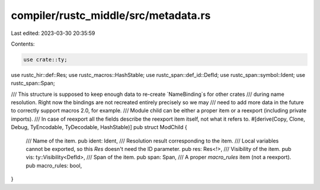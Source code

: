 compiler/rustc_middle/src/metadata.rs
=====================================

Last edited: 2023-03-30 20:35:59

Contents:

.. code-block:: rs

    use crate::ty;

use rustc_hir::def::Res;
use rustc_macros::HashStable;
use rustc_span::def_id::DefId;
use rustc_span::symbol::Ident;
use rustc_span::Span;

/// This structure is supposed to keep enough data to re-create `NameBinding`s for other crates
/// during name resolution. Right now the bindings are not recreated entirely precisely so we may
/// need to add more data in the future to correctly support macros 2.0, for example.
/// Module child can be either a proper item or a reexport (including private imports).
/// In case of reexport all the fields describe the reexport item itself, not what it refers to.
#[derive(Copy, Clone, Debug, TyEncodable, TyDecodable, HashStable)]
pub struct ModChild {
    /// Name of the item.
    pub ident: Ident,
    /// Resolution result corresponding to the item.
    /// Local variables cannot be exported, so this `Res` doesn't need the ID parameter.
    pub res: Res<!>,
    /// Visibility of the item.
    pub vis: ty::Visibility<DefId>,
    /// Span of the item.
    pub span: Span,
    /// A proper `macro_rules` item (not a reexport).
    pub macro_rules: bool,
}


